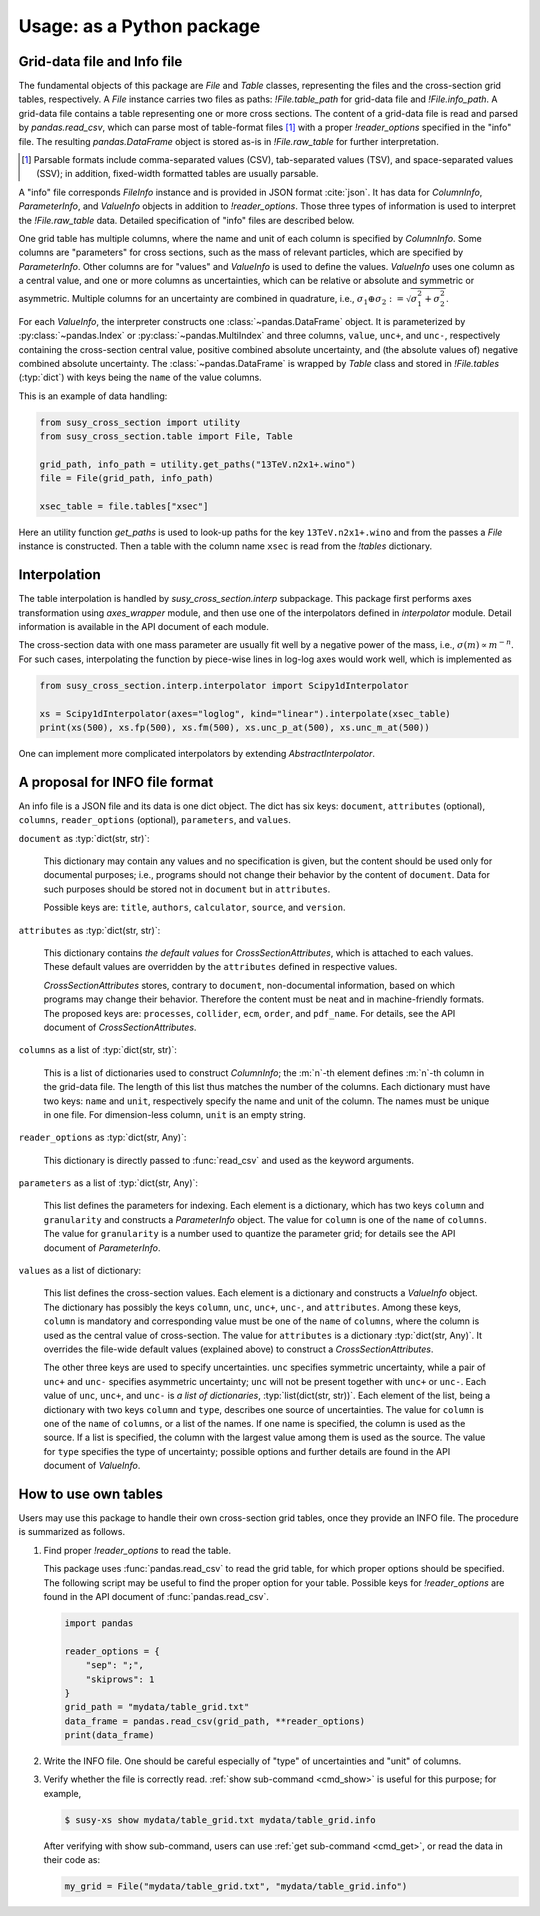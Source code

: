 Usage: as a Python package
==========================

.. graphviz::
   :caption: Conceptual structure of data and classes.

   digraph class {
     rankdir="LR";
     {
       rank=same;
       File [shape=box];
       filedata [label="pandas.DataFrame"];
     };
     {
       rank=same;
       Table [shape=record; label="<1>Table|<2>Table|..."]
       FileInfo [shape=box]
       ColumnInfo [shape=none; label=<<table BORDER="0" CELLBORDER="1" CELLSPACING="0"><tr><td>ColumnInfo</td></tr><tr><td>ColumnInfo</td></tr><tr><td>...</td></tr></table>>];
     }
     {
       rank=same;
       tabledata [label="pandas.DataFrame"]
       ParameterInfo [shape=record; label="ParameterInfo|ParameterInfo|..."]
       ValueInfo [shape=record; label="ValueInfo|ValueInfo|..."]
       CrossSectionAttributes [shape=box]
     };
     File->Table [label=".tables (dict)"];
     File->filedata [label="                        .raw_data"];
     File->FileInfo [label=".info"]
     Table:1->CrossSectionAttributes [label=".attributes"]
     Table:1->tabledata[label="._df"]
     FileInfo->ValueInfo [label="values (list)"];
     FileInfo->ParameterInfo [label="parameters (list)"];
     FileInfo->ColumnInfo:1 [label="columns (list)"];
   }

Grid-data file and Info file
----------------------------

The fundamental objects of this package are `File` and `Table` classes, representing the files and the cross-section grid tables, respectively.
A `File` instance carries two files as paths: `!File.table_path` for grid-data file and `!File.info_path`.
A grid-data file contains a table representing one or more cross sections.
The content of a grid-data file is read and parsed by `pandas.read_csv`, which can parse most of table-format files [#dsv]_ with a proper `!reader_options` specified in the "info" file.
The resulting `pandas.DataFrame` object is stored as-is in `!File.raw_table` for further interpretation.

.. [#dsv] Parsable formats include comma-separated values (CSV), tab-separated values (TSV), and space-separated values (SSV); in addition, fixed-width formatted tables are usually parsable.

A "info" file corresponds `FileInfo` instance and is provided in JSON format :cite:`json`.
It has data for `ColumnInfo`, `ParameterInfo`, and `ValueInfo` objects in addition to `!reader_options`.
Those three types of information is used to interpret the `!File.raw_table` data.
Detailed specification of "info" files are described below.

One grid table has multiple columns, where the name and unit of each column is specified by `ColumnInfo`.
Some columns are "parameters" for cross sections, such as the mass of relevant particles, which are specified by `ParameterInfo`.
Other columns are for "values" and `ValueInfo` is used to define the values.
`ValueInfo` uses one column as a central value, and one or more columns as uncertainties, which can be relative or absolute and symmetric or asymmetric.
Multiple columns for an uncertainty are combined in quadrature, i.e., :math:`\sigma_1\oplus\sigma_2 := \sqrt{\sigma_1^2 + \sigma_2^2}`.

For each `ValueInfo`, the interpreter constructs one :class:`~pandas.DataFrame` object.
It is parameterized by :py:class:`~pandas.Index` or :py:class:`~pandas.MultiIndex` and three columns, ``value``, ``unc+``, and ``unc-``, respectively containing the cross-section central value, positive combined absolute uncertainty, and (the absolute values of) negative combined absolute uncertainty.
The :class:`~pandas.DataFrame` is wrapped by `Table` class and stored in `!File.tables` (:typ:`dict`) with keys being the ``name`` of the value columns.

This is an example of data handling:

.. code-block:: python

   from susy_cross_section import utility
   from susy_cross_section.table import File, Table

   grid_path, info_path = utility.get_paths("13TeV.n2x1+.wino")
   file = File(grid_path, info_path)

   xsec_table = file.tables["xsec"]

Here an utility function `get_paths` is used to look-up paths for the key ``13TeV.n2x1+.wino`` and from the passes a `File` instance is constructed.
Then a table with the column name ``xsec`` is read from the `!tables` dictionary.

Interpolation
-------------

The table interpolation is handled by `susy_cross_section.interp` subpackage.
This package first performs axes transformation using `axes_wrapper` module, and then use one of the interpolators defined in `interpolator` module.
Detail information is available in the API document of each module.

The cross-section data with one mass parameter are usually fit well by a negative power of the mass, i.e., :math:`\sigma(m)\propto m^{-n}`.
For such cases, interpolating the function by piece-wise lines in log-log axes would work well, which is implemented as

.. code-block:: python

   from susy_cross_section.interp.interpolator import Scipy1dInterpolator

   xs = Scipy1dInterpolator(axes="loglog", kind="linear").interpolate(xsec_table)
   print(xs(500), xs.fp(500), xs.fm(500), xs.unc_p_at(500), xs.unc_m_at(500))

One can implement more complicated interpolators by extending `AbstractInterpolator`.

A proposal for INFO file format
-------------------------------

An info file is a JSON file and its data is one dict object.
The dict has six keys: ``document``, ``attributes`` (optional), ``columns``, ``reader_options`` (optional), ``parameters``, and ``values``.

``document`` as :typ:`dict(str, str)`:

  This dictionary may contain any values and no specification is given, but the content should be used only for documental purposes; i.e., programs should not change their behavior by the content of ``document``.
  Data for such purposes should be stored not in ``document`` but in ``attributes``.

  Possible keys are: ``title``, ``authors``, ``calculator``, ``source``, and ``version``.

``attributes`` as :typ:`dict(str, str)`:

  This dictionary contains *the default values* for `CrossSectionAttributes`, which is attached to each values.
  These default values are overridden by the ``attributes`` defined in respective values.

  `CrossSectionAttributes` stores, contrary to ``document``, non-documental information, based on which programs may change their behavior.
  Therefore the content must be neat and in machine-friendly formats.
  The proposed keys are: ``processes``, ``collider``, ``ecm``, ``order``, and ``pdf_name``.
  For details, see the API document of `CrossSectionAttributes`.

``columns`` as a list of :typ:`dict(str, str)`:

  This is a list of dictionaries used to construct `ColumnInfo`; the :m:`n`-th element defines :m:`n`-th column in the grid-data file.
  The length of this list thus matches the number of the columns.
  Each dictionary must have two keys: ``name`` and ``unit``, respectively specify the name and unit of the column.
  The names must be unique in one file.
  For dimension-less column, ``unit`` is an empty string.

``reader_options`` as :typ:`dict(str, Any)`:

  This dictionary is directly passed to :func:`read_csv` and used as the keyword arguments.

``parameters`` as a list of :typ:`dict(str, Any)`:

  This list defines the parameters for indexing.
  Each element is a dictionary, which has two keys ``column`` and ``granularity`` and constructs a `ParameterInfo` object.
  The value for ``column`` is one of the ``name`` of ``columns``.
  The value for ``granularity`` is a number used to quantize the parameter grid; for details see the API document of `ParameterInfo`.

``values`` as a list of dictionary:

  This list defines the cross-section values.
  Each element is a dictionary and constructs a `ValueInfo` object.
  The dictionary has possibly the keys ``column``, ``unc``, ``unc+``, ``unc-``, and ``attributes``.
  Among these keys, ``column`` is mandatory and corresponding value must be one of the ``name`` of ``columns``, where the column is used as the central value of cross-section.
  The value for ``attributes`` is a dictionary :typ:`dict(str, Any)`. It overrides the file-wide default values (explained above) to construct a `CrossSectionAttributes`.

  The other three keys are used to specify uncertainties.
  ``unc`` specifies symmetric uncertainty, while a pair of ``unc+`` and ``unc-`` specifies asymmetric uncertainty; ``unc`` will not be present together with ``unc+`` or ``unc-``.
  Each value of ``unc``, ``unc+``, and ``unc-`` is *a list of dictionaries*, :typ:`list(dict(str, str))`.
  Each element of the list, being a dictionary with two keys ``column`` and ``type``, describes one source of uncertainties.
  The value for ``column`` is one of the ``name`` of ``columns``, or a list of the names.
  If one name is specified, the column is used as the source.
  If a list is specified, the column with the largest value among them is used as the source.
  The value for ``type`` specifies the type of uncertainty; possible options and further details are found in the API document of `ValueInfo`.


How to use own tables
---------------------

Users may use this package to handle their own cross-section grid tables, once they provide an INFO file.
The procedure is summarized as follows.

1. Find proper `!reader_options` to read the table.

   This package uses :func:`pandas.read_csv` to read the grid table, for which proper options should be specified.
   The following script may be useful to find the proper option for your table.
   Possible keys for `!reader_options` are found in the API document of :func:`pandas.read_csv`.

   .. code-block:: python

      import pandas

      reader_options = {
          "sep": ";",
          "skiprows": 1
      }
      grid_path = "mydata/table_grid.txt"
      data_frame = pandas.read_csv(grid_path, **reader_options)
      print(data_frame)

2. Write the INFO file.
   One should be careful especially of "type" of uncertainties and "unit" of columns.

3. Verify whether the file is correctly read.
   :ref:`show sub-command <cmd_show>` is useful for this purpose; for example,


   .. code-block:: console

      $ susy-xs show mydata/table_grid.txt mydata/table_grid.info

   After verifying with show sub-command, users can use :ref:`get sub-command <cmd_get>`, or read the data in their code as:

   .. code-block:: python

      my_grid = File("mydata/table_grid.txt", "mydata/table_grid.info")
